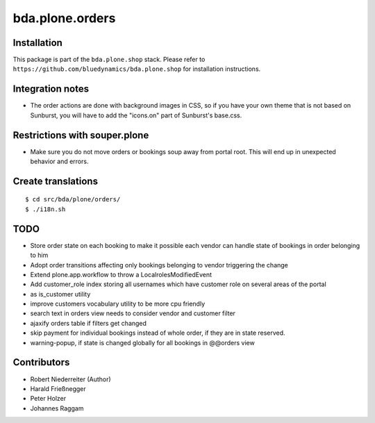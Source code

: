 ================
bda.plone.orders
================


Installation
------------

This package is part of the ``bda.plone.shop`` stack. Please refer to
``https://github.com/bluedynamics/bda.plone.shop`` for installation
instructions.


Integration notes
-----------------

- The order actions are done with background images in CSS, so if you have your
  own theme that is not based on Sunburst, you will have to add the "icons.on"
  part of Sunburst's base.css.


Restrictions with souper.plone
------------------------------

- Make sure you do not move orders or bookings soup away from portal root. This
  will end up in unexpected behavior and errors.


Create translations
-------------------

::

    $ cd src/bda/plone/orders/
    $ ./i18n.sh


TODO
----

- Store order state on each booking to make it possible each vendor can handle
  state of bookings in order belonging to him

- Adopt order transitions affecting only bookings belonging to vendor
  triggering the change

- Extend plone.app.workflow to throw a LocalrolesModifiedEvent

- Add customer_role index storing all usernames which have customer role on
  several areas of the portal

- as is_customer utility

- improve customers vocabulary utility to be more cpu friendly

- search text in orders view needs to consider vendor and customer filter

- ajaxify orders table if filters get changed

- skip payment for individual bookings instead of whole order, if they are in
  state reserved.

- warning-popup, if state is changed globally for all bookings in @@orders view

Contributors
------------

- Robert Niederreiter (Author)
- Harald Frießnegger
- Peter Holzer
- Johannes Raggam
